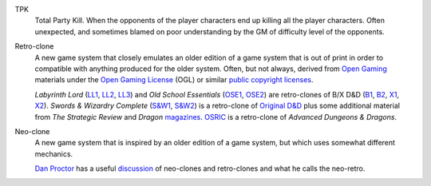 .. title: RPG Vocabulary
.. slug: rpg-vocabulary
.. date: 2019-11-06 08:38:20 UTC-05:00
.. tags: rpg,vocabulary
.. category: gaming
.. link: 
.. description: 
.. type: text

.. _TPK:

TPK
    Total Party Kill.  When the opponents of the player characters end
    up killing all the player characters.  Often unexpected, and sometimes
    blamed on poor understanding by the GM of difficulty level of the
    opponents.

.. _Retro-clone:

Retro-clone
    A new game system that closely emulates an older edition of a game
    system that is out of print in order to compatible with anything
    produced for the older system.  Often, but not always, derived
    from `Open Gaming`__ materials under the `Open Gaming License`__
    (OGL) or similar `public copyright licenses`__.

    `Labyrinth Lord` (LL1_, LL2_, LL3_) and `Old School Essentials`
    (OSE1_, OSE2_) are retro-clones of B/X D&D (B1_, B2_, X1_, X2_).
    `Swords & Wizardry Complete` (`S&W1`_, `S&W2`_) is a retro-clone
    of `Original D&D`_ plus some additional material from `The
    Strategic Review` and `Dragon` magazines_.  OSRIC_ is a
    retro-clone of `Advanced Dungeons & Dragons`.

__ https://en.wikipedia.org/wiki/Open_gaming
__ https://en.wikipedia.org/wiki/Open_Game_License
__ https://en.wikipedia.org/wiki/Public_copyright_license
.. _LL1: https://en.wikipedia.org/wiki/Labyrinth_Lord
.. _LL2: https://www.drivethrurpg.com/product/64332/Labyrinth-Lord-Revised-Edition?cPath=2033_6311
.. _LL3: https://www.drivethrurpg.com/browse/pub/760/Goblinoid-Games/subcategory/2033_6311/Labyrinth-Lord
.. _OSE1: https://necroticgnome.com/collections/old-school-essentials
.. _OSE2: https://www.drivethrurpg.com/browse/pub/5606/Necrotic-Gnome/subcategory/26251_32434/OldSchool-Essentials
.. _OSE3: https://www.exaltedfuneral.com/collections/rpg/ose
.. _B1: https://www.drivethrurpg.com/product/110274/DD-Basic-Set-Rulebook-B-X-ed-Basic
.. _B2: https://en.wikipedia.org/wiki/Dungeons_%26_Dragons_Basic_Set#1981_revision
.. _X1: https://www.drivethrurpg.com/product/110792/DD-Expert-Set-Rulebook-B-X-ed-Basic?filters=44828_0_0_0_0
.. _X2: https://en.wikipedia.org/wiki/Dungeons_%26_Dragons_Expert_Set#1981_versions
.. _S&W1: https://www.froggodgames.com/product/swords-wizardry-complete-rulebook/
.. _S&W2: https://www.drivethrurpg.com/product/86546/Swords-and-Wizardry-Complete-Rulebook?manufacturers_id=4049
.. _Original D&D: https://en.wikipedia.org/wiki/Editions_of_Dungeons_%26_Dragons#Original_Dungeons_&_Dragons
.. _magazines: https://en.wikipedia.org/wiki/Dragon_(magazine)
.. _OSRIC: http://www.knights-n-knaves.com/osric/
.. _AD&D: https://en.wikipedia.org/wiki/Editions_of_Dungeons_%26_Dragons#Advanced_Dungeons_&_Dragons

.. _Neo-clone:

Neo-clone
    A new game system that is inspired by an older edition of a game
    system, but which uses somewhat different mechanics.

    `Dan Proctor`_ has a useful discussion_ of neo-clones and
    retro-clones and what he calls the neo-retro.

.. _Dan Proctor: http://goblinoidgames.blogspot.com/
.. _discussion: http://goblinoidgames.blogspot.com/2013/02/three-fold-guide-to-neo-retro-revised.html
